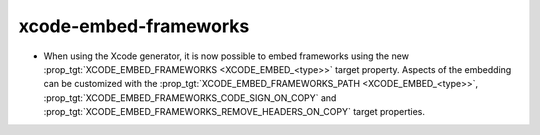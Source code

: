 xcode-embed-frameworks
----------------------

* When using the Xcode generator, it is now possible to embed frameworks
  using the new :prop_tgt:`XCODE_EMBED_FRAMEWORKS <XCODE_EMBED_<type>>`
  target property.  Aspects of the embedding can be customized with the
  :prop_tgt:`XCODE_EMBED_FRAMEWORKS_PATH <XCODE_EMBED_<type>>`,
  :prop_tgt:`XCODE_EMBED_FRAMEWORKS_CODE_SIGN_ON_COPY` and
  :prop_tgt:`XCODE_EMBED_FRAMEWORKS_REMOVE_HEADERS_ON_COPY` target properties.
